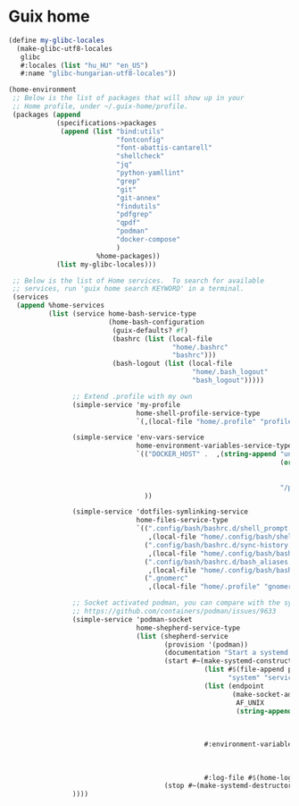 * Guix home

#+BEGIN_SRC scheme :noweb-ref guix-home
  (define my-glibc-locales
    (make-glibc-utf8-locales
     glibc
     #:locales (list "hu_HU" "en_US")
     #:name "glibc-hungarian-utf8-locales"))

  (home-environment
   ;; Below is the list of packages that will show up in your
   ;; Home profile, under ~/.guix-home/profile.
   (packages (append
              (specifications->packages
               (append (list "bind:utils"
                             "fontconfig"
                             "font-abattis-cantarell"
                             "shellcheck"
                             "jq"
                             "python-yamllint"
                             "grep"
                             "git"
                             "git-annex"
                             "findutils"
                             "pdfgrep"
                             "qpdf"
                             "podman"
                             "docker-compose"
                             )
                        %home-packages))
              (list my-glibc-locales)))

   ;; Below is the list of Home services.  To search for available
   ;; services, run 'guix home search KEYWORD' in a terminal.
   (services
    (append %home-services
            (list (service home-bash-service-type
                           (home-bash-configuration
                            (guix-defaults? #f)
                            (bashrc (list (local-file
                                           "home/.bashrc"
                                           "bashrc")))
                            (bash-logout (list (local-file
                                                "home/.bash_logout"
                                                "bash_logout")))))

                  ;; Extend .profile with my own
                  (simple-service 'my-profile
                                  home-shell-profile-service-type
                                  `(,(local-file "home/.profile" "profile")))

                  (simple-service 'env-vars-service
                                  home-environment-variables-service-type
                                  `(("DOCKER_HOST" .  ,(string-append "unix://"
                                                                      (or (getenv "XDG_RUNTIME_DIR")
                                                                          (format #f "/run/user/~a"
                                                                                  (getuid)))
                                                                      "/podman/podman.sock"))
                                    ))

                  (simple-service 'dotfiles-symlinking-service
                                  home-files-service-type
                                  `((".config/bash/bashrc.d/shell_prompt.sh"
                                     ,(local-file "home/.config/bash/shell_prompt.sh" "shell_prompt"))
                                    (".config/bash/bashrc.d/sync-history.sh"
                                     ,(local-file "home/.config/bash/bashrc.d/sync-history.sh" "sync-history"))
                                    (".config/bash/bashrc.d/bash_aliases.sh"
                                     ,(local-file "home/.config/bash/bashrc.d/bash_aliases.sh" "bash_aliases"))
                                    (".gnomerc"
                                     ,(local-file "home/.profile" "gnomerc"))))

                  ;; Socket activated podman, you can compare with the systemd unit files here:
                  ;; https://github.com/containers/podman/issues/9633
                  (simple-service 'podman-socket
                                  home-shepherd-service-type
                                  (list (shepherd-service
                                         (provision '(podman))
                                         (documentation "Start a systemd like podman.socket")
                                         (start #~(make-systemd-constructor
                                                   (list #$(file-append podman "/bin/podman")
                                                         "system" "service" "-t" "0")
                                                   (list (endpoint
                                                          (make-socket-address
                                                           AF_UNIX
                                                           (string-append (or (getenv "XDG_RUNTIME_DIR")
                                                                              (format #f "/run/user/~a"
                                                                                      (getuid)))
                                                                          "/podman/podman.sock"))))
                                                   #:environment-variables (append (default-environment-variables)
                                                                                   (list (string-append "CONTAINERS_REGISTRIES_CONF="
                                                                                                        (getenv "HOME")
                                                                                                        "/.config/containers/registries.conf")))
                                                   #:log-file #$(home-log "podman")))
                                         (stop #~(make-systemd-destructor)))))
                  ))))
#+END_SRC
